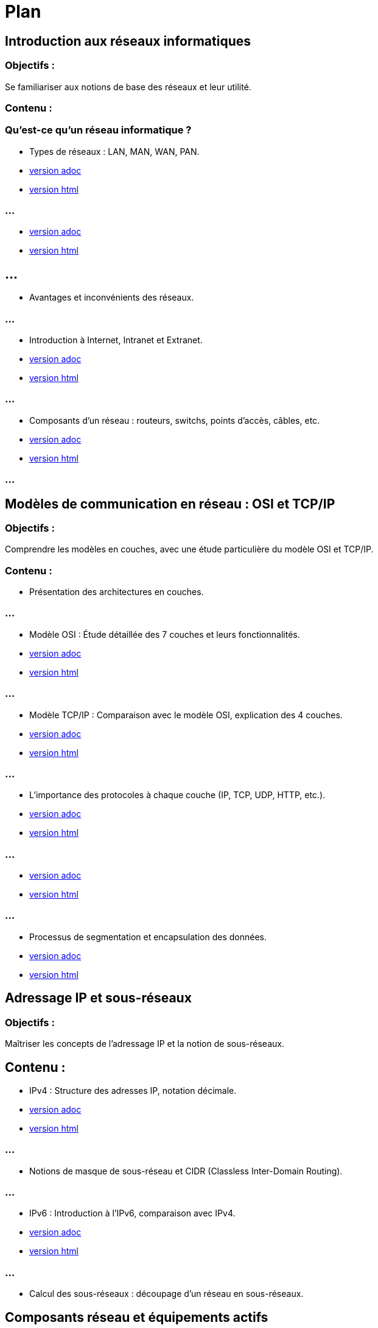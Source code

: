 = Plan
:revealjs_theme: beige
:source-highlighter: highlight.js
:icons: font
// JOUR 1

== Introduction aux réseaux informatiques 

=== Objectifs : 

Se familiariser aux notions de base des réseaux et leur utilité.

=== Contenu :

=== Qu'est-ce qu'un réseau informatique ?


* Types de réseaux : LAN, MAN, WAN, PAN.

* link:./types-reseaux.adoc[version adoc]
* link:./types-reseaux.html[version html]

=== ...

* link:./lan-vlan.adoc[version adoc]
* link:./lan-vlan.html[version html]

== ...

* Avantages et inconvénients des réseaux.

=== ...

* Introduction à Internet, Intranet et Extranet.

* link:./internet-intranet-extranet.adoc[version adoc]
* link:./internet-intranet-extranet.html[version html]

=== ...

* Composants d’un réseau : routeurs, switchs, points d’accès, câbles, etc.

* link:./compo-reseau.adoc[version adoc]
* link:./compo-reseau.html[version html]

=== ...




== Modèles de communication en réseau : OSI et TCP/IP 

=== Objectifs : 

Comprendre les modèles en couches, avec une étude particulière du modèle OSI et TCP/IP.

=== Contenu :

* Présentation des architectures en couches.

=== ...

* Modèle OSI : Étude détaillée des 7 couches et leurs fonctionnalités.

* link:./modele-osi.adoc[version adoc]
* link:./modele-osi.html[version html]

=== ...

* Modèle TCP/IP : Comparaison avec le modèle OSI, explication des 4 couches.



* link:./modele-tcp-ip.adoc[version adoc]
* link:./modele-tcp-ip.html[version html]


=== ...

* L'importance des protocoles à chaque couche (IP, TCP, UDP, HTTP, etc.).

* link:./tcp.adoc[version adoc]
* link:./tcp.html[version html]

=== ...

* link:./udp.adoc[version adoc]
* link:./udp.html[version html]


=== ...

* Processus de segmentation et encapsulation des données.

* link:./encapsulation.adoc[version adoc]
* link:./encapsulation.html[version html]
// JOUR 2

== Adressage IP et sous-réseaux

=== Objectifs : 

Maîtriser les concepts de l'adressage IP et la notion de sous-réseaux.

== Contenu :

* IPv4 : Structure des adresses IP, notation décimale.

* link:./protocole-ip.adoc[version adoc]
* link:./protocole-ip.html[version html]

=== ...

* Notions de masque de sous-réseau et CIDR (Classless Inter-Domain Routing).

=== ...

* IPv6 : Introduction à l’IPv6, comparaison avec IPv4.

* link:./ipv6-ipv4.adoc[version adoc]
* link:./ipv6-ipv4.html[version html]

=== ...

* Calcul des sous-réseaux : découpage d’un réseau en sous-réseaux.

== Composants réseau et équipements actifs

=== Objectifs : 

Présentation des principaux équipements réseau et leurs fonctions.

=== Contenu :

* Switchs : Fonctions, différence entre hub et switch, commutation.

* link:./switch.adoc[version adoc]
* link:./switch.html[version html]

=== ...

* Routeurs : Rôle des routeurs, routage et tables de routage.

* link:./routage-ip.adoc[version adoc]
* link:./routage-ip.html[version html]

=== ...

* link:./routage-table-de-routage.adoc[version adoc]
* link:./routage-table-de-routage.html[version html]

=== ...

* link:./routeur-pro.adoc[version adoc]
* link:./routeur-pro.html[version html]

=== ...

* Points d’accès : Utilisation et gestion des réseaux sans fil (Wi-Fi).

* link:./wifi.adoc[version adoc]
* link:./wifi.html[version html]


=== ...

* Introduction aux concepts de NAT (Network Address Translation) et DHCP (Dynamic Host Configuration Protocol).

* link:./nat.adoc[version adoc]
* link:./nat.html[version html]

=== ...


* link:./dhcp.adoc[version adoc]
* link:./dhcp.html[version html]

=== ...

* link:./reservation-dhcp.adoc[version adoc]
* link:./reservation-dhcp.html[version html]

=== ///

* Introduction à la virtualisation des réseaux (VLAN).

* link:./lan-vlan.adoc[version html]
* link:./lan-vlan.html[version html]


// JOUR 3

== Sécurité des réseaux

=== Objectifs : 

vous sensibiliser aux concepts de base de la sécurité des réseaux.

== Contenu :

* Principales menaces et attaques : phishing, attaques par déni de service (DDoS), intrusions.

=== ...

* Techniques de sécurisation :

=== ...

Pare-feu (firewall) : Types et rôles.

* link:./techniques-securite.adoc[version adoc]
* link:./techniques-securite.html[version html]

=== ...

VPN (Virtual Private Network) : Fonctionnement et applications.


* link:./vpn.adoc[version adoc]
* link:./vpn.html[version html]

=== ...

Chiffrement des données (HTTPS, SSL/TLS).

* link:./https-ssl.adoc[version adoc]
* link:./https-ssl.html[version html]

=== ...

Introduction à l'authentification et aux politiques de sécurité.

== Câblage réseau et topologies

=== Objectifs : 

Apprendre les différentes topologies et les types de câblage utilisés dans les réseaux.

=== Contenu :

* Topologies physiques : Bus, étoile, anneau, maillage, hiérarchie.

* link:./topologies.adoc[version adoc]
* link:./topologies.html[version html]

=== ...

* Types de câbles réseau : Ethernet (UTP, STP, FTP), fibre optique.

* link:./encapsulation.adoc[version adoc]
* link:./encapsulation.html[version html]

=== ...

* Le rôle des connecteurs (RJ45, SFP) et des équipements passifs.

* link:./encapsulation.adoc[version adoc]
* link:./encapsulation.html[version html]

=== ...

* Introduction aux technologies sans fil : Wi-Fi, Bluetooth, NFC.


* link:./nfc.adoc[version adoc]
* link:./nfc.html[version html]


=== ...

* Normes Ethernet (10BASE-T, 100BASE-T, 1000BASE-T).

* link:./normes-ethernet.adoc[version adoc]
* link:./normes-ethernet.html[version html]

== Outils et commandes réseau

=== Objectifs : 

Savoir utiliser les outils de diagnostic et de gestion des réseaux.

=== Contenu :

* Commandes réseau de base :
ping, tracert, nslookup, netstat.

* link:./commandes-reseau.adoc[version adoc]
* link:./commandes-reseau.html[version html]

=== ...


* Analyse des protocoles avec des outils comme Wireshark.

=== ...

* Suivi des paquets réseau et diagnostic des pannes.

=== ...

* Utilisation de logiciels de simulation de réseaux (Packet Tracer, GNS3).

 







